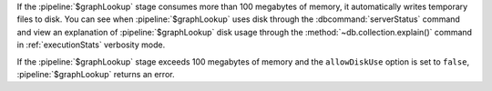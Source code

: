 If the :pipeline:`$graphLookup` stage consumes more than 100 megabytes of 
memory, it automatically writes temporary files to disk. You can see when 
:pipeline:`$graphLookup` uses disk through the :dbcommand:`serverStatus`
command and view an explanation of :pipeline:`$graphLookup` disk usage 
through the :method:`~db.collection.explain()` command in :ref:`executionStats` verbosity mode. 

If the :pipeline:`$graphLookup` stage exceeds 100 megabytes of memory and the 
``allowDiskUse`` option is set to ``false``, :pipeline:`$graphLookup` returns an error.
